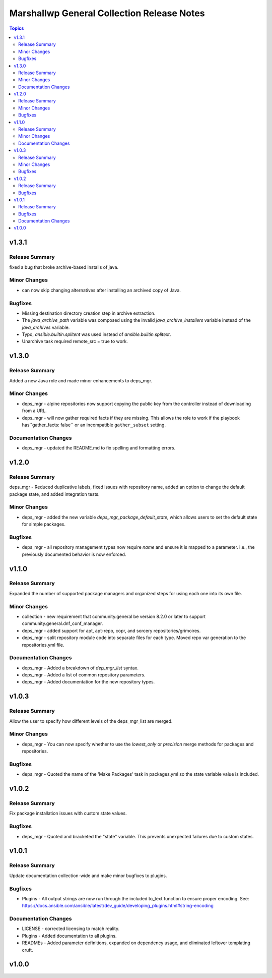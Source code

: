 ===========================================
Marshallwp General Collection Release Notes
===========================================

.. contents:: Topics

v1.3.1
======

Release Summary
---------------

fixed a bug that broke archive-based installs of java.

Minor Changes
-------------

- can now skip changing alternatives after installing an archived copy of Java.

Bugfixes
--------

- Missing destination directory creation step in archive extraction.
- The `java_archive_path` variable was composed using the invalid `java_archive_installers` variable instead of the `java_archives` variable.
- Typo, `ansible.builtin.splitent` was used instead of `ansible.builtin.splitext`.
- Unarchive task required remote_src = true to work.

v1.3.0
======

Release Summary
---------------

Added a new Java role and made minor enhancements to deps_mgr.

Minor Changes
-------------

- deps_mgr - alpine repositories now support copying the public key from the controller instead of downloading from a URL.
- deps_mgr - will now gather required facts if they are missing. This allows the role to work if the playbook has``gather_facts: false`` or an incompatible ``gather_subset`` setting.

Documentation Changes
---------------------

- deps_mgr - updated the README.md to fix spelling and formatting errors.

v1.2.0
======

Release Summary
---------------

deps_mgr - Reduced duplicative labels, fixed issues with repository name, added an option to change the default package state, and added integration tests.

Minor Changes
-------------

- deps_mgr - added the new variable `deps_mgr_package_default_state`, which allows users to set the default state for simple packages.

Bugfixes
--------

- deps_mgr - all repository management types now require `name` and ensure it is mapped to a parameter. i.e., the previously documented behavior is now enforced.

v1.1.0
======

Release Summary
---------------

Expanded the number of supported package managers and organized steps for using each one into its own file.

Minor Changes
-------------

- collection - new requirement that community.general be version 8.2.0 or later to support community.general.dnf_conf_manager.
- deps_mgr - added support for apt, apt-repo, copr, and sorcery repositories/grimoires.
- deps_mgr - split repository module code into separate files for each type.  Moved repo var generation to the repositories.yml file.

Documentation Changes
---------------------

- deps_mgr - Added a breakdown of `dep_mgr_list` syntax.
- deps_mgr - Added a list of common repository parameters.
- deps_mgr - Added documentation for the new repository types.

v1.0.3
======

Release Summary
---------------

Allow the user to specify how different levels of the deps_mgr_list are merged.

Minor Changes
-------------

- deps_mgr - You can now specify whether to use the `lowest_only` or `precision` merge methods for packages and repositories.

Bugfixes
--------

- deps_mgr - Quoted the name of the 'Make Packages' task in packages.yml so the state variable value is included.

v1.0.2
======

Release Summary
---------------

Fix package installation issues with custom state values.

Bugfixes
--------

- deps_mgr - Quoted and bracketed the "state" variable.  This prevents unexpected failures due to custom states.

v1.0.1
======

Release Summary
---------------

Update documentation collection-wide and make minor bugfixes to plugins.

Bugfixes
--------

- Plugins - All output strings are now run through the included to_text function to ensure proper encoding.
  See: https://docs.ansible.com/ansible/latest/dev_guide/developing_plugins.html#string-encoding

Documentation Changes
---------------------

- LICENSE - corrected licensing to match reality.
- Plugins - Added documentation to all plugins.
- READMEs - Added parameter definitions, expanded on dependency usage, and eliminated leftover templating cruft.

v1.0.0
======

